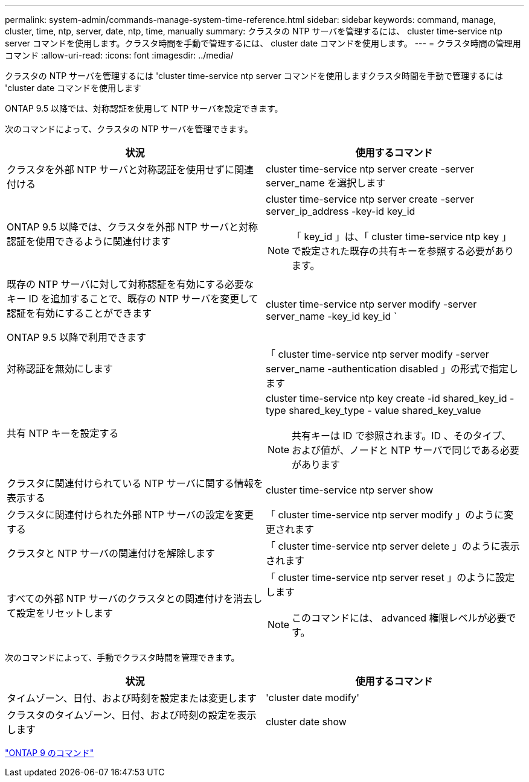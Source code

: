 ---
permalink: system-admin/commands-manage-system-time-reference.html 
sidebar: sidebar 
keywords: command, manage, cluster, time, ntp, server, date, ntp, time, manually 
summary: クラスタの NTP サーバを管理するには、 cluster time-service ntp server コマンドを使用します。クラスタ時間を手動で管理するには、 cluster date コマンドを使用します。 
---
= クラスタ時間の管理用コマンド
:allow-uri-read: 
:icons: font
:imagesdir: ../media/


[role="lead"]
クラスタの NTP サーバを管理するには 'cluster time-service ntp server コマンドを使用しますクラスタ時間を手動で管理するには 'cluster date コマンドを使用します

ONTAP 9.5 以降では、対称認証を使用して NTP サーバを設定できます。

次のコマンドによって、クラスタの NTP サーバを管理できます。

|===
| 状況 | 使用するコマンド 


 a| 
クラスタを外部 NTP サーバと対称認証を使用せずに関連付ける
 a| 
cluster time-service ntp server create -server server_name を選択します



 a| 
ONTAP 9.5 以降では、クラスタを外部 NTP サーバと対称認証を使用できるように関連付けます
 a| 
cluster time-service ntp server create -server server_ip_address -key-id key_id

[NOTE]
====
「 key_id 」は、「 cluster time-service ntp key 」で設定された既存の共有キーを参照する必要があります。

====


 a| 
既存の NTP サーバに対して対称認証を有効にする必要なキー ID を追加することで、既存の NTP サーバを変更して認証を有効にすることができます

ONTAP 9.5 以降で利用できます
 a| 
cluster time-service ntp server modify -server server_name -key_id key_id `



 a| 
対称認証を無効にします
 a| 
「 cluster time-service ntp server modify -server server_name -authentication disabled 」の形式で指定します



 a| 
共有 NTP キーを設定する
 a| 
cluster time-service ntp key create -id shared_key_id -type shared_key_type - value shared_key_value

[NOTE]
====
共有キーは ID で参照されます。ID 、そのタイプ、および値が、ノードと NTP サーバで同じである必要があります

====


 a| 
クラスタに関連付けられている NTP サーバに関する情報を表示する
 a| 
cluster time-service ntp server show



 a| 
クラスタに関連付けられた外部 NTP サーバの設定を変更する
 a| 
「 cluster time-service ntp server modify 」のように変更されます



 a| 
クラスタと NTP サーバの関連付けを解除します
 a| 
「 cluster time-service ntp server delete 」のように表示されます



 a| 
すべての外部 NTP サーバのクラスタとの関連付けを消去して設定をリセットします
 a| 
「 cluster time-service ntp server reset 」のように設定します

[NOTE]
====
このコマンドには、 advanced 権限レベルが必要です。

====
|===
次のコマンドによって、手動でクラスタ時間を管理できます。

|===
| 状況 | 使用するコマンド 


 a| 
タイムゾーン、日付、および時刻を設定または変更します
 a| 
'cluster date modify'



 a| 
クラスタのタイムゾーン、日付、および時刻の設定を表示します
 a| 
cluster date show

|===
http://docs.netapp.com/ontap-9/topic/com.netapp.doc.dot-cm-cmpr/GUID-5CB10C70-AC11-41C0-8C16-B4D0DF916E9B.html["ONTAP 9 のコマンド"]
